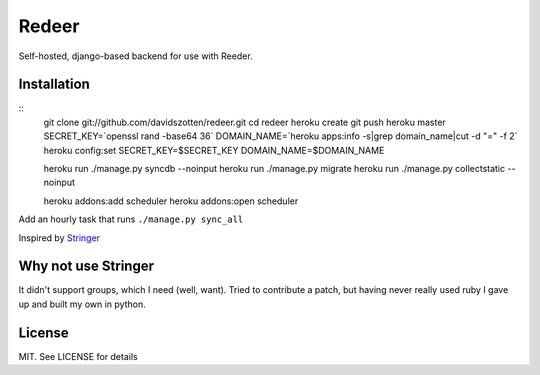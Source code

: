 Redeer
======

Self-hosted, django-based backend for use with Reeder.


Installation
------------

::
    git clone git://github.com/davidszotten/redeer.git
    cd redeer
    heroku create
    git push heroku master
    SECRET_KEY=`openssl rand -base64 36`
    DOMAIN_NAME=`heroku apps:info -s|grep domain_name|cut -d "=" -f 2`
    heroku config:set SECRET_KEY=$SECRET_KEY DOMAIN_NAME=$DOMAIN_NAME

    heroku run ./manage.py syncdb --noinput
    heroku run ./manage.py migrate
    heroku run ./manage.py collectstatic --noinput

    heroku addons:add scheduler
    heroku addons:open scheduler

Add an hourly task that runs ``./manage.py sync_all``


Inspired by `Stringer <https://github.com/swanson/stringer>`_

Why not use Stringer
--------------------

It didn't support groups, which I need (well, want). Tried to contribute a
patch, but having never really used ruby I gave up and built my own in python.


License
-------

MIT. See LICENSE for details

